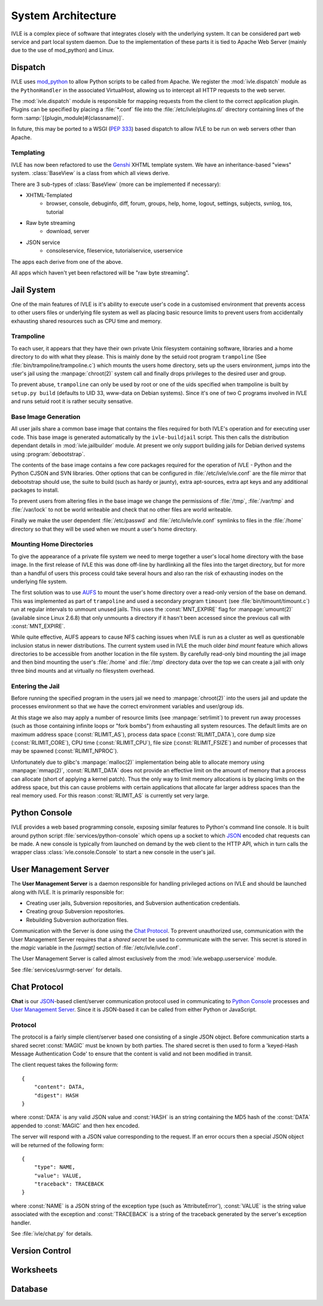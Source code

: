 .. IVLE - Informatics Virtual Learning Environment
   Copyright (C) 2007-2009 The University of Melbourne

.. This program is free software; you can redistribute it and/or modify
   it under the terms of the GNU General Public License as published by
   the Free Software Foundation; either version 2 of the License, or
   (at your option) any later version.

.. This program is distributed in the hope that it will be useful,
   but WITHOUT ANY WARRANTY; without even the implied warranty of
   MERCHANTABILITY or FITNESS FOR A PARTICULAR PURPOSE.  See the
   GNU General Public License for more details.

.. You should have received a copy of the GNU General Public License
   along with this program; if not, write to the Free Software
   Foundation, Inc., 51 Franklin St, Fifth Floor, Boston, MA  02110-1301  USA

*******************
System Architecture
*******************

IVLE is a complex piece of software that integrates closely with the 
underlying system. It can be considered part web service and part local system 
daemon. Due to the implementation of these parts it is tied to Apache Web 
Server (mainly due to the use of mod_python) and Linux.


Dispatch
========

IVLE uses mod_python_ to allow Python scripts to be called from Apache. We 
register the :mod:`ivle.dispatch` module as the ``PythonHandler`` in the 
associated VirtualHost, allowing us to intercept all HTTP requests to the web 
server.

The :mod:`ivle.dispatch` module is responsible for mapping requests from the 
client to the correct application plugin. Plugins can be specified by placing  
a :file:`*.conf` file into the :file:`/etc/ivle/plugins.d/` directory 
containing lines of the form :samp:`[{plugin_module}#{classname}]`.

.. TODO: Document Plugin Format and Routing Strings

In future, this may be ported to a WSGI (:pep:`333`) based dispatch to allow 
IVLE to be run on web servers other than Apache.

.. _mod_python: http://www.modpython.org/


Templating
----------
IVLE has now been refactored to use the Genshi_ XHTML template system. We have 
an inheritance-based "views" system. :class:`BaseView` is a class from which 
all views derive.

There are 3 sub-types of :class:`BaseView` (more can be implemented if 
necessary):

* XHTML-Templated
    * browser, console, debuginfo, diff, forum, groups, help, home, logout, 
      settings, subjects, svnlog, tos, tutorial
* Raw byte streaming
    * download, server
* JSON service
    * consoleservice, fileservice, tutorialservice, userservice 

The apps each derive from one of the above.

All apps which haven't yet been refactored will be "raw byte streaming". 

.. _Genshi: http://genshi.edgewall.org/

Jail System
===========

One of the main features of IVLE is it's ability to execute user's code in a 
customised environment that prevents access to other users files or underlying 
file system as well as placing basic resource limits to prevent users from 
accidentally exhausting shared resources such as CPU time and memory.


Trampoline
----------

To each user, it appears that they have their own private Unix filesystem 
containing software, libraries and a home directory to do with what they 
please. This is mainly done by the setuid root program ``trampoline`` (See 
:file:`bin/trampoline/trampoline.c`) which mounts the users home directory, 
sets up the users environment, jumps into the user's jail using the 
:manpage:`chroot(2)` system call and finally drops privileges to the desired 
user and group.

To prevent abuse, ``trampoline`` can only be used by root or one of the uids 
specified when trampoline is built by ``setup.py build`` (defaults to UID 33, 
www-data on Debian systems). Since it's one of two C programs involved in IVLE 
and runs setuid root it is rather secuity sensative.

Base Image Generation
---------------------

All user jails share a common base image that contains the files required for 
both IVLE's operation and for executing user code. This base image is 
generated automatically by the ``ivle-buildjail`` script. This then calls the 
distribution dependant details in :mod:`ivle.jailbuilder` module. At present 
we only support building jails for Debian derived systems using 
:program:`debootstrap`.

The contents of the base image contains a few core packages required for the 
operation of IVLE - Python and the Python CJSON and SVN libraries. Other 
options that can be configured in :file:`/etc/ivle/ivle.conf` are the file 
mirror that debootstrap should use, the suite to build (such as hardy or 
jaunty), extra apt-sources, extra apt keys and any additional packages to 
install.

To prevent users from altering files in the base image we change the 
permissions of :file:`/tmp`, :file:`/var/tmp` and :file:`/var/lock` to not be 
world writeable and check that no other files are world writeable.

Finally we make the user dependent :file:`/etc/passwd` and 
:file:`/etc/ivle/ivle.conf` symlinks to files in the :file:`/home` directory 
so that they will be used when we mount a user's home directory.

Mounting Home Directories
-------------------------

To give the appearance of a private file system we need to merge together a 
user's local home directory with the base image. In the first release of IVLE 
this was done off-line by hardlinking all the files into the target directory, 
but for more than a handful of users this process could take several hours and 
also ran the risk of exhausting inodes on the underlying file system.

The first solution was to use  `AUFS <http://aufs.sourceforge.net/>`_ to mount 
the user's home directory over a read-only version of the base on demand. This 
was implemented as part of ``trampoline`` and used a secondary program 
``timount`` (see :file:`bin/timount/timount.c`) run at regular intervals to 
unmount unused jails. This uses the :const:`MNT_EXPIRE` flag for 
:manpage:`umount(2)` (available since Linux 2.6.8) that only unmounts a 
directory if it hasn't been accessed since the previous call with 
:const:`MNT_EXPIRE`.

While quite effective, AUFS appears to cause NFS caching issues when IVLE is 
run as a cluster as well as questionable inclusion status in newer 
distributions. The current system used in IVLE the much older *bind mount* 
feature which allows directories to be accessible from another location in the 
file system. By carefully read-only bind mounting the jail image and then bind 
mounting the user's :file:`/home` and :file:`/tmp` directory data over the top 
we can create a jail with only three bind mounts and at virtually no 
filesystem overhead.

Entering the Jail
-----------------

Before running the specified program in the users jail we need to 
:manpage:`chroot(2)` into the users jail and update the processes environment 
so that we have the correct environment variables and user/group ids.

At this stage we also may apply a number of resource limits (see 
:manpage:`setrlimit`) to prevent run away processes (such as those containing 
infinite loops or "fork bombs") from exhausting all system resources. The 
default limits are on maximum address space (:const:`RLIMIT_AS`), process data 
space (:const:`RLIMIT_DATA`), core dump size (:const:`RLIMIT_CORE`), CPU time 
(:const:`RLIMIT_CPU`), file size (:const:`RLIMIT_FSIZE`) and number of 
processes that may be spawned (:const:`RLIMIT_NPROC`).

Unfortunately due to glibc's :manpage:`malloc(2)` implementation being able to 
allocate memory using :manpage:`mmap(2)`, :const:`RLIMIT_DATA` does not 
provide an effective limit on the amount of memory that a process can allocate 
(short of applying a kernel patch). Thus the only way to limit memory 
allocations is by placing limits on the address space, but this can cause 
problems with certain applications that allocate far larger address spaces 
than the real memory used. For this reason :const:`RLIMIT_AS` is currently set 
very large.

Python Console
==============

IVLE provides a web based programming console, exposing similar features to 
Python's command line console. It is built around python script 
:file:`services/python-console` which opens up a socket to which `JSON`_ 
encoded chat requests can be made. A new console is typically from launched on 
demand by the web client to the HTTP API, which in turn calls the wrapper 
class :class:`ivle.console.Console` to start a new console in the user's jail.

.. _JSON: http://json.org

User Management Server
======================

The **User Management Server** is a daemon responsible for handling privileged 
actions on IVLE and should be launched along with IVLE. It is primarily 
responsible for:

* Creating user jails, Subversion repositories, and Subversion authentication 
  credentials.
* Creating group Subversion repositories.
* Rebuilding Subversion authorization files. 

Communication with the Server is done using the `Chat Protocol`_. To prevent 
unauthorized use, communication with the User Management Server requires that 
a *shared secret* be used to communicate with the server.  This secret is 
stored in the `magic` variable in the `[usrmgt]` section of 
:file:`/etc/ivle/ivle.conf`.

The User Management Server is called almost exclusively from the 
:mod:`ivle.webapp.userservice` module.

See :file:`services/usrmgt-server` for details.

Chat Protocol
=============

**Chat** is our JSON_-based client/server communication protocol used in 
communicating to `Python Console`_ processes and `User Management Server`_.  
Since it is JSON-based it can be called from either Python or JavaScript.

Protocol
--------
The protocol is a fairly simple client/server based one consisting of a single 
JSON object. Before communication starts a shared secret :const:`MAGIC` must 
be  known by both parties. The shared secret is then used to form a 
'keyed-Hash Message Authentication Code' to ensure that the content is valid 
and not been modified in transit.

The client request takes the following form::

    {
        "content": DATA,
        "digest": HASH
    }

where :const:`DATA` is any valid JSON value and :const:`HASH` is an string 
containing the MD5 hash of the :const:`DATA` appended to :const:`MAGIC` and 
then hex encoded.

The server will respond with a JSON value corresponding to the request.
If an error occurs then a special JSON object will be returned of the 
following form::

    {
        "type": NAME,
        "value": VALUE,
        "traceback": TRACEBACK
    }

where :const:`NAME` is a JSON string of the exception type (such as 
'AttributeError'), :const:`VALUE` is the string value associated with the 
exception and :const:`TRACEBACK` is a string of the traceback generated by the 
server's exception handler.

See :file:`ivle/chat.py` for details.


Version Control
===============

Worksheets
==========

Database
========

..  TODO: Not yet merged
    Object Publishing
    =================

